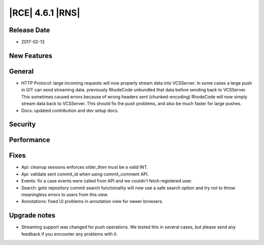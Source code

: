 |RCE| 4.6.1 |RNS|
-----------------

Release Date
^^^^^^^^^^^^

- 2017-02-13


New Features
^^^^^^^^^^^^



General
^^^^^^^

- HTTP Protocol: large incoming requests will now properly stream data
  into VCSServer. In some cases a large push in GIT can send streaming data.
  previously RhodeCode unbundled that data before sending back to VCSServer.
  This sometimes caused errors because of wrong headers sent (chunked-encoding)
  RhodeCode will now simply stream data back to VCSServer. This should fix the
  push problems, and also be much faster for large pushes.

- Docs: updated contribution and dev setup docs.


Security
^^^^^^^^



Performance
^^^^^^^^^^^



Fixes
^^^^^

- Api: cleanup sessions enforces older_then must be a valid INT.
- Api: validate sent commit_id when using commit_comment API.
- Events: fix a case events were called from API and we
  couldn't fetch registered user.

- Search: goto repository commit search functionality will now use a safe
  search option and try not to throw meaningless errors to users from this view.
- Annotations: fixed UI problems in annotation view for newer browsers.

Upgrade notes
^^^^^^^^^^^^^

- Streaming support was changed for push operations. We tested this in several
  cases, but please send any feedback if you encounter any problems with it.

